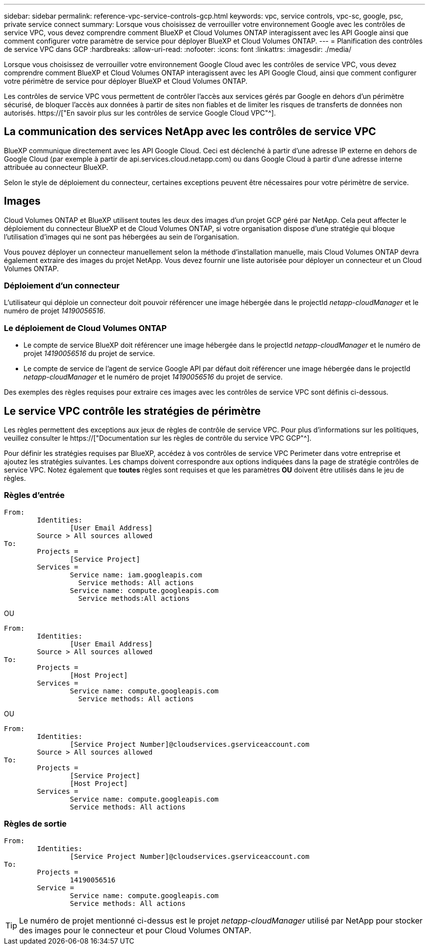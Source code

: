 ---
sidebar: sidebar 
permalink: reference-vpc-service-controls-gcp.html 
keywords: vpc, service controls, vpc-sc, google, psc, private service connect 
summary: Lorsque vous choisissez de verrouiller votre environnement Google avec les contrôles de service VPC, vous devez comprendre comment BlueXP et Cloud Volumes ONTAP interagissent avec les API Google ainsi que comment configurer votre paramètre de service pour déployer BlueXP et Cloud Volumes ONTAP. 
---
= Planification des contrôles de service VPC dans GCP
:hardbreaks:
:allow-uri-read: 
:nofooter: 
:icons: font
:linkattrs: 
:imagesdir: ./media/


[role="lead"]
Lorsque vous choisissez de verrouiller votre environnement Google Cloud avec les contrôles de service VPC, vous devez comprendre comment BlueXP et Cloud Volumes ONTAP interagissent avec les API Google Cloud, ainsi que comment configurer votre périmètre de service pour déployer BlueXP et Cloud Volumes ONTAP.

Les contrôles de service VPC vous permettent de contrôler l'accès aux services gérés par Google en dehors d'un périmètre sécurisé, de bloquer l'accès aux données à partir de sites non fiables et de limiter les risques de transferts de données non autorisés. https://["En savoir plus sur les contrôles de service Google Cloud VPC"^].



== La communication des services NetApp avec les contrôles de service VPC

BlueXP communique directement avec les API Google Cloud. Ceci est déclenché à partir d'une adresse IP externe en dehors de Google Cloud (par exemple à partir de api.services.cloud.netapp.com) ou dans Google Cloud à partir d'une adresse interne attribuée au connecteur BlueXP.

Selon le style de déploiement du connecteur, certaines exceptions peuvent être nécessaires pour votre périmètre de service.



== Images

Cloud Volumes ONTAP et BlueXP utilisent toutes les deux des images d'un projet GCP géré par NetApp. Cela peut affecter le déploiement du connecteur BlueXP et de Cloud Volumes ONTAP, si votre organisation dispose d'une stratégie qui bloque l'utilisation d'images qui ne sont pas hébergées au sein de l'organisation.

Vous pouvez déployer un connecteur manuellement selon la méthode d'installation manuelle, mais Cloud Volumes ONTAP devra également extraire des images du projet NetApp. Vous devez fournir une liste autorisée pour déployer un connecteur et un Cloud Volumes ONTAP.



=== Déploiement d'un connecteur

L'utilisateur qui déploie un connecteur doit pouvoir référencer une image hébergée dans le projectId _netapp-cloudManager_ et le numéro de projet _14190056516_.



=== Le déploiement de Cloud Volumes ONTAP

* Le compte de service BlueXP doit référencer une image hébergée dans le projectId _netapp-cloudManager_ et le numéro de projet _14190056516_ du projet de service.
* Le compte de service de l'agent de service Google API par défaut doit référencer une image hébergée dans le projectId _netapp-cloudManager_ et le numéro de projet _14190056516_ du projet de service.


Des exemples des règles requises pour extraire ces images avec les contrôles de service VPC sont définis ci-dessous.



== Le service VPC contrôle les stratégies de périmètre

Les règles permettent des exceptions aux jeux de règles de contrôle de service VPC. Pour plus d'informations sur les politiques, veuillez consulter le https://["Documentation sur les règles de contrôle du service VPC GCP"^].

Pour définir les stratégies requises par BlueXP, accédez à vos contrôles de service VPC Perimeter dans votre entreprise et ajoutez les stratégies suivantes. Les champs doivent correspondre aux options indiquées dans la page de stratégie contrôles de service VPC. Notez également que *toutes* règles sont requises et que les paramètres *OU* doivent être utilisés dans le jeu de règles.



=== Règles d'entrée

....
From:
	Identities:
		[User Email Address]
	Source > All sources allowed
To:
	Projects =
		[Service Project]
	Services =
		Service name: iam.googleapis.com
		  Service methods: All actions
		Service name: compute.googleapis.com
		  Service methods:All actions
....
OU

....
From:
	Identities:
		[User Email Address]
	Source > All sources allowed
To:
	Projects =
		[Host Project]
	Services =
		Service name: compute.googleapis.com
		  Service methods: All actions
....
OU

....
From:
	Identities:
		[Service Project Number]@cloudservices.gserviceaccount.com
	Source > All sources allowed
To:
	Projects =
		[Service Project]
		[Host Project]
	Services =
		Service name: compute.googleapis.com
		Service methods: All actions
....


=== Règles de sortie

....
From:
	Identities:
		[Service Project Number]@cloudservices.gserviceaccount.com
To:
	Projects =
		14190056516
	Service =
		Service name: compute.googleapis.com
		Service methods: All actions
....

TIP: Le numéro de projet mentionné ci-dessus est le projet _netapp-cloudManager_ utilisé par NetApp pour stocker des images pour le connecteur et pour Cloud Volumes ONTAP.
